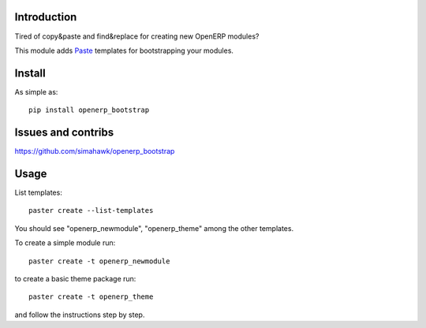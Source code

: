 Introduction
============

Tired of copy&paste and find&replace for creating new OpenERP modules?

This module adds Paste_ templates for bootstrapping your modules.

Install
=======

As simple as::

	pip install openerp_bootstrap

Issues and contribs
===================

https://github.com/simahawk/openerp_bootstrap


Usage
=====

List templates::

    paster create --list-templates

You should see "openerp_newmodule", "openerp_theme" among the other templates.

To create a simple module run::

    paster create -t openerp_newmodule

to create a basic theme package run::

    paster create -t openerp_theme

and follow the instructions step by step.


.. _Paste: http://pythonpaste.org/script/
